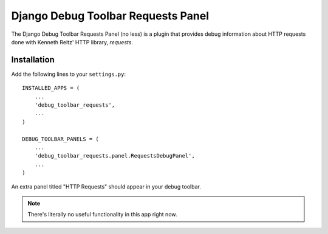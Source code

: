 ===================================
Django Debug Toolbar Requests Panel
===================================

The Django Debug Toolbar Requests Panel (no less) is a plugin that provides
debug information about HTTP requests done with Kenneth Reitz' HTTP library,
`requests`.

Installation
============

Add the following lines to your ``settings.py``::

   INSTALLED_APPS = (
       ...
       'debug_toolbar_requests',
       ...
   )

   DEBUG_TOOLBAR_PANELS = (
       ...
       'debug_toolbar_requests.panel.RequestsDebugPanel',
       ...
   )

An extra panel titled "HTTP Requests" should appear in your debug toolbar.

.. note:: There's literally no useful functionality in this app right now.

